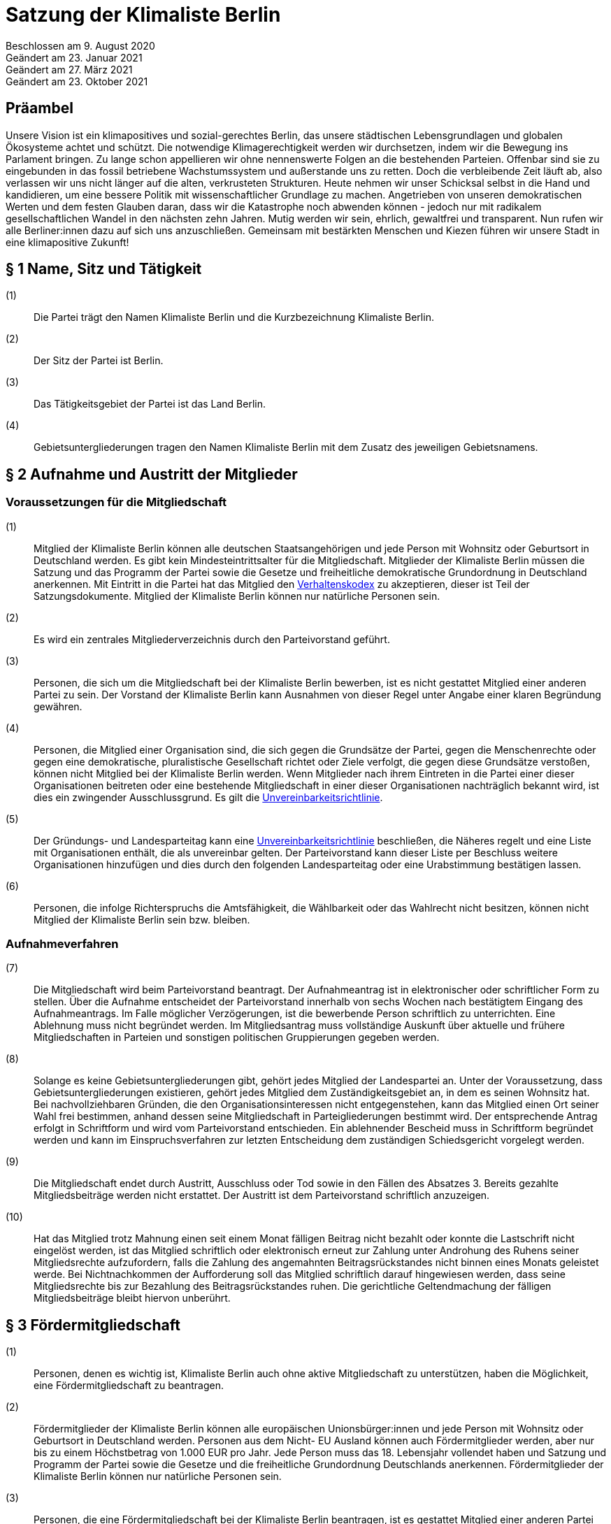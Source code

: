 = Satzung der Klimaliste Berlin

Beschlossen am 9. August 2020 +
Geändert am 23. Januar 2021 +
Geändert am 27. März 2021 +
Geändert am 23. Oktober 2021

== Präambel

Unsere Vision ist ein klimapositives und sozial-gerechtes Berlin, das unsere städtischen Lebensgrundlagen und globalen Ökosysteme achtet und schützt. Die notwendige Klimagerechtigkeit werden wir durchsetzen, indem wir die Bewegung ins Parlament bringen. Zu lange schon appellieren wir ohne nennenswerte Folgen an die bestehenden Parteien. Offenbar sind sie zu eingebunden in das fossil betriebene Wachstumssystem und außerstande uns zu retten. Doch die verbleibende Zeit läuft ab, also verlassen wir uns nicht länger auf die alten, verkrusteten Strukturen. Heute nehmen wir unser Schicksal selbst in die Hand und kandidieren, um eine bessere Politik mit wissenschaftlicher Grundlage zu machen. Angetrieben von unseren demokratischen Werten und dem festen Glauben daran, dass wir die Katastrophe noch abwenden können - jedoch nur mit radikalem gesellschaftlichen Wandel in den nächsten zehn Jahren. Mutig werden wir sein, ehrlich, gewaltfrei und transparent. Nun rufen wir alle Berliner:innen dazu auf sich uns anzuschließen. Gemeinsam mit bestärkten Menschen und Kiezen führen wir unsere Stadt in eine klimapositive Zukunft!

== § 1 Name, Sitz und Tätigkeit

(1):: Die Partei trägt den Namen Klimaliste Berlin und die Kurzbezeichnung Klimaliste Berlin.
(2):: Der Sitz der Partei ist Berlin.
(3):: Das Tätigkeitsgebiet der Partei ist das Land Berlin.
(4):: Gebietsuntergliederungen tragen den Namen Klimaliste Berlin mit dem Zusatz des jeweiligen Gebietsnamens.

== § 2 Aufnahme und Austritt der Mitglieder

=== Voraussetzungen für die Mitgliedschaft

(1):: Mitglied der Klimaliste Berlin können alle deutschen Staatsangehörigen und jede Person mit Wohnsitz oder Geburtsort in Deutschland werden. Es gibt kein Mindesteintrittsalter für die Mitgliedschaft. Mitglieder der Klimaliste Berlin müssen die Satzung und das Programm der Partei sowie die Gesetze und freiheitliche demokratische Grundordnung in Deutschland anerkennen. Mit Eintritt in die Partei hat das Mitglied den https://www.klimaliste-berlin.de/satzungsdokumente/verhaltenskodex[Verhaltenskodex] zu akzeptieren, dieser ist Teil der Satzungsdokumente. Mitglied der Klimaliste Berlin können nur natürliche Personen sein.
(2):: Es wird ein zentrales Mitgliederverzeichnis durch den Parteivorstand geführt.
(3):: Personen, die sich um die Mitgliedschaft bei der Klimaliste Berlin bewerben, ist es nicht gestattet Mitglied einer anderen Partei zu sein. Der Vorstand der Klimaliste Berlin kann Ausnahmen von dieser Regel unter Angabe einer klaren Begründung gewähren.
(4):: Personen, die Mitglied einer Organisation sind, die sich gegen die Grundsätze der Partei, gegen die Menschenrechte oder gegen eine demokratische, pluralistische Gesellschaft richtet oder Ziele verfolgt, die gegen diese Grundsätze verstoßen, können nicht Mitglied bei der Klimaliste Berlin werden. Wenn Mitglieder nach ihrem Eintreten in die Partei einer dieser Organisationen beitreten oder eine bestehende Mitgliedschaft in einer dieser Organisationen nachträglich bekannt wird, ist dies ein zwingender Ausschlussgrund. Es gilt die https://www.klimaliste-berlin.de/satzungsdokumente/unvereinbarkeitsrichtlinie[Unvereinbarkeitsrichtlinie].
(5):: Der Gründungs- und Landesparteitag kann eine https://www.klimaliste-berlin.de/satzungsdokumente/unvereinbarkeitsrichtlinie[Unvereinbarkeitsrichtlinie] beschließen, die Näheres regelt und eine Liste mit Organisationen enthält, die als unvereinbar gelten. Der Parteivorstand kann dieser Liste per Beschluss weitere Organisationen hinzufügen und dies durch den folgenden Landesparteitag oder eine Urabstimmung bestätigen lassen.
(6):: Personen, die infolge Richterspruchs die Amtsfähigkeit, die Wählbarkeit oder das Wahlrecht nicht besitzen, können nicht Mitglied der Klimaliste Berlin sein bzw. bleiben.

=== Aufnahmeverfahren

(7):: Die Mitgliedschaft wird beim Parteivorstand beantragt. Der Aufnahmeantrag ist in elektronischer oder schriftlicher Form zu stellen. Über die Aufnahme entscheidet der Parteivorstand innerhalb von sechs Wochen nach bestätigtem Eingang des Aufnahmeantrags. Im Falle möglicher Verzögerungen, ist die bewerbende Person schriftlich zu unterrichten. Eine Ablehnung muss nicht begründet werden. Im Mitgliedsantrag muss vollständige Auskunft über aktuelle und frühere Mitgliedschaften in Parteien und sonstigen politischen Gruppierungen gegeben werden.
(8):: Solange es keine Gebietsuntergliederungen gibt, gehört jedes Mitglied der Landespartei an. Unter der Voraussetzung, dass Gebietsuntergliederungen existieren, gehört jedes Mitglied dem Zuständigkeitsgebiet an, in dem es seinen Wohnsitz hat. Bei nachvollziehbaren Gründen, die den Organisationsinteressen nicht entgegenstehen, kann das Mitglied einen Ort seiner Wahl frei bestimmen, anhand dessen seine Mitgliedschaft in Parteigliederungen bestimmt wird. Der entsprechende Antrag erfolgt in Schriftform und wird vom Parteivorstand entschieden. Ein ablehnender Bescheid muss in Schriftform begründet werden und kann im Einspruchsverfahren zur letzten Entscheidung dem zuständigen Schiedsgericht vorgelegt werden.
(9):: Die Mitgliedschaft endet durch Austritt, Ausschluss oder Tod sowie in den Fällen des Absatzes 3. Bereits gezahlte Mitgliedsbeiträge werden nicht erstattet. Der Austritt ist dem Parteivorstand schriftlich anzuzeigen.
(10):: Hat das Mitglied trotz Mahnung einen seit einem Monat fälligen Beitrag nicht bezahlt oder konnte die Lastschrift nicht eingelöst werden, ist das Mitglied schriftlich oder elektronisch erneut zur Zahlung unter Androhung des Ruhens seiner Mitgliedsrechte aufzufordern, falls die Zahlung des angemahnten Beitragsrückstandes nicht binnen eines Monats geleistet werde. Bei Nichtnachkommen der Aufforderung soll das Mitglied schriftlich darauf hingewiesen werden, dass seine Mitgliedsrechte bis zur Bezahlung des Beitragsrückstandes ruhen. Die gerichtliche Geltendmachung der fälligen Mitgliedsbeiträge bleibt hiervon unberührt.

== § 3 Fördermitgliedschaft

(1):: Personen, denen es wichtig ist, Klimaliste Berlin auch ohne aktive Mitgliedschaft zu unterstützen, haben die Möglichkeit, eine Fördermitgliedschaft zu beantragen.
(2):: Fördermitglieder der Klimaliste Berlin können alle europäischen Unionsbürger:innen und jede Person mit Wohnsitz oder Geburtsort in Deutschland werden. Personen aus dem Nicht- EU Ausland können auch Fördermitglieder werden, aber nur bis zu einem Höchstbetrag von 1.000 EUR pro Jahr. Jede Person muss das 18. Lebensjahr vollendet haben und Satzung und Programm der Partei sowie die Gesetze und die freiheitliche Grundordnung Deutschlands anerkennen. Fördermitglieder der Klimaliste Berlin können nur natürliche Personen sein.
(3):: Personen, die eine Fördermitgliedschaft bei der Klimaliste Berlin beantragen, ist es gestattet Mitglied einer anderen Partei zu sein.
(4):: Personen, die Mitglied einer Organisation sind, die sich gegen die Grundsätze der Partei, gegen die Menschenrechte oder gegen eine demokratische, pluralistische Gesellschaft richtet oder Ziele verfolgt, welche gegen die Grundsätze verstoßen, können nicht Fördermitglied bei der Klimaliste Berlin werden. Wenn Fördermitglieder nach ihrem Eintreten in die Partei einer dieser Organisationen beitreten oder eine bestehende Mitgliedschaft in einer dieser Organisationen nachträglich bekannt wird, ist dies ein zwingender Ausschlussgrund. Es gilt die https://www.klimaliste-berlin.de/satzungsdokumente/unvereinbarkeitsrichtlinie[Unvereinbarkeitsrichtlinie].
(5):: Die Fördermitgliedschaft wird beim Parteivorstand beantragt. Der Aufnahmeantrag ist in elektronischer oder schriftlicher Form zu stellen. Über die Aufnahme entscheidet der Parteivorstand innerhalb von sechs Wochen nach bestätigtem Eingang des Aufnahmeantrags. Im Falle möglicher Verzögerungen, ist die Person, die eine Fördermitgliedschaft beantragt hat, schriftlich zu unterrichten. Eine Ablehnung muss nicht begründet werden. Im Fördermitgliedsantrag muss vollständige Auskunft über aktuelle und frühere Mitgliedschaften in Parteien und sonstigen politischen Gruppierungen gegeben werden.
(6):: Der Fördermitgliedsbeitrag orientiert sich an einem Richtwert von 100,00 € pro Monat. Es gelten die Regelungen aus § 4 der https://www.klimaliste-berlin.de/satzungsdokumente/finanzordnung[Finanzordnung]. Ein reduzierter Fördermitgliedschaftsbeitrag entsprechend § 4 Absatz 3 https://www.radikalklima.de/satzungsdokumente/finanzordnung[Finanzordnung] ist nicht möglich.
(7):: Ein Fördermitgliedschaftsbeitrag ist regelmäßig auch in materieller form oder in Form einer Dienstleistung zulässig.
(8):: Fördermitgliedschaftsbeiträge fallen unter die Aufsicht der Spendenkommission.
(9):: Fördermitglieder werden zu allen offiziellen Veranstaltungen eingeladen und erhalten bis auf eigenen Widerruf den monatlichen Newsletter.
(10):: Fördermitglieder haben Rederecht auf Mitgliederversammlungen und können an Aussprachen teilnehmen. Fördermitglieder haben entgegen § 4 Absatz 1 nicht das Recht eigenen Sachanträge einzubringen oder an Abstimmungen und Wahlen teilzunehmen.
(11):: Fördermitglieder sind berechtigt, sich in Abstimmung mit den AG-Organisierenden und entsprechend der Geschäftsordnung der AGs in Arbeitsgruppen einzubringen.
(12):: Die Fördermitgliedschaft endet durch Austritt, Ausschluss oder Tod. Bereits gezahlte Fördermitgliedsbeiträge werden nicht erstattet. Der Austritt ist dem Parteivorstand schriftlich anzuzeigen.

== § 4 Rechte und Pflichten der Mitglieder

(1):: Jedes Mitglied hat das Recht, nach Maßgabe des Gesetzes und im Rahmen dieser Satzung die Zwecke der Klimaliste Berlin zu fördern, sich an der politischen Arbeit zu beteiligen und an Veranstaltungen teilzunehmen. Die Mitglieder sind zur Mitarbeit in der Partei aufgerufen. Im Rahmen dieser Mitarbeit haben Mitglieder das Recht an der politischen Willensbildung der Partei durch Aussprachen, eigene Sachanträge, Abstimmungen und Wahlen mitzuwirken.
(2):: Jedes Mitglied hat das Recht, sich an der Erstellung des Programms zu beteiligen und im Rahmen der Gesetze und der Wahlordnung der Klimaliste Berlin an der Aufstellung von Wahlvorschlägen und Listen zu beteiligen und/oder selbst dafür zu kandidieren.
(3):: Jedes Mitglied hat das Recht, an Treffen von Arbeitsgruppen teilzunehmen und auch Teil derer zu werden. Die Arbeitsgruppen geben sich eine gemeinsame Geschäftsordnung, die den Rahmen der Zusammenarbeit bestimmt.
(4):: Jedes Mitglied hat die Pflicht, das gemeinsame Grundsatzprogramm anzuerkennen und zu vertreten sowie gemeinsam beschlossene Wahlprogramme und gemeinsam beschlossene Gesetzentwürfe der Klimaliste Berlin anzuerkennen und den satzungsgemäßen Mitgliedsbeitrag, welcher in der Finanzordnung geregelt wird, pünktlich zu entrichten.

== § 5 Zulässige Ordnungsmaßnahmen gegen Mitglieder und ihr Ausschluss

(1):: Wenn ein Mitglied gegen die Satzung oder gegen die Grundsätze der Klimaliste Berlin verstößt oder dem Ansehen der Partei schadet, aber ein Ausschluss noch nicht in Betracht kommt, kann der Parteivorstand folgende Ordnungsmaßnahmen anordnen: Verwarnung, Verweis, Enthebung von einem Parteiamt, Aberkennung der Fähigkeit ein Parteiamt zu bekleiden und das Ruhen der Mitgliedsrechte für einen begrenzten Zeitraum, der 2 Jahre nicht übersteigen darf.
(2):: Unter der Voraussetzung, dass Gebietsuntergliederungen existieren, werden die Verstöße durch den entsprechenden Vorstand geahndet.
(3):: Ein Mitglied kann nur dann aus der Partei ausgeschlossen werden, wenn es vorsätzlich gegen die Satzung der Partei oder erheblich gegen deren Grundsätze oder Ordnungen verstößt und ihr damit schweren Schaden zufügt.
(4):: Parteischädigendes Verhalten +
 +
Parteischädigend verhält sich insbesondere, wer
(a)::: unvollständige oder unrichtige Auskünfte während des Aufnahmeverfahrens angegeben hat,
(b)::: durch eigene Handlungen oder Aussagen zu einem Vermögensschaden der Partei beiträgt oder diesen herbeiführt,
(c)::: das Ansehen oder die Glaubwürdigkeit der Partei beschädigt,
(d)::: für die Partei spricht ohne hierzu vom jeweiligen Vorstand der Partei (ggf. Parteigebietsuntergliederung) als sprechende Person benannt worden zu sein,
(e)::: einer Organisation gemäß § 2 Absatz 4 oder einer anderen Organisation angehört oder eine solche fördert, deren Ziele nach dem sachlich gerechtfertigten Verständnis der Partei die gleichzeitige Verfolgung der Ziele und Grundsätze der Partei ausschließen, und dadurch die Glaubwürdigkeit und Überzeugungskraft der Partei beeinträchtigt,
(f)::: den eigenen Pflichten als Mitglied beharrlich dadurch nicht nachkommt, dass über einen längeren Zeitraum trotz Zahlungsfähigkeit und trotz Mahnung die persönlichen monatlichen Mitgliedsbeiträge oder etwaige weitere, satzungsrechtlich festgelegte monatliche Beiträge als amts- oder mandatstragende Person der Partei nicht entrichtet,
(g)::: vertrauliche Parteivorgänge veröffentlicht oder Dritten, insbesondere politischen Mitbewerbenden, offenbart,
(h)::: Vermögen, welches der Partei gehört oder zur Verfügung steht, veruntreut.
(i)::: erheblich, absichtlich oder wiederholt gegen den https://www.klimaliste-berlin.de/satzungsdokumente/verhaltenskodex[Verhaltenskodex] verstößt.
(5):: Über den Ausschluss entscheidet auf Antrag des zuständigen Vorstandes das nach der Schiedsgerichtsordnung zuständige Schiedsgericht.
(6):: Für Ausschlussverfahren gegen Mitglieder des Parteivorstandes der Partei ist das Schiedsgericht zuständig.
(7):: In dringenden und schwerwiegenden Fällen, die sofortiges Eingreifen erfordern, kann der Parteivorstand ein Mitglied von der Ausübung seiner Rechte bis zur rechtskräftigen Entscheidung des Schiedsgerichts ausschließen. Ein solcher Vorstandsbeschluss gilt gleichzeitig als Antrag auf Einleitung eines Ausschlussverfahrens. Das Schiedsgericht hat in jeder Lage des Verfahrens zu prüfen, ob die Maßnahme nach Umfang und Fortdauer noch erforderlich ist. Soll die Maßnahme über die abschließende Entscheidung einer Schiedsgerichtsinstanz von Gebietsuntergliederungen hinaus wirksam bleiben, so ist sie in dieser Entscheidung erneut anzuordnen; sonst tritt sie mit deren Bekanntmachung außer Kraft.

== § 6 Zulässige Ordnungsmaßnahmen gegen Gebietsverbände

(1):: Folgende Absätze gelten unter der Voraussetzung, dass Gebietsuntergliederungen existieren.
(2):: Verstoßen Gebietsuntergliederungen schwerwiegend gegen die Satzung, die Grundsätze oder die Ordnung der Klimaliste Berlin, oder weigert sich begründete Beschwerden aufzugreifen und an ein Schiedsgericht heranzutragen, sind folgende Ordnungsmaßnahmen gegen Gebietsuntergliederungen möglich: Auflösung, Ausschluss, Amtsenthebung von Teilen oder des ganzen Vorstandes nachgeordneter Gebietsverbände.
(3):: Als schwerwiegender Verstoß gegen die Ordnung und die Grundsätze der Partei ist es zu werten, wenn Gebietsuntergliederungen die Bestimmungen der Satzung fortdauernd missachten, Beschlüsse übergeordneter Parteiorgane nicht durchführen oder in wesentlichen Fragen gegen die politische Zielsetzung der Partei handeln.
(4):: Die Ordnungsmaßnahmen werden vom Vorstand der jeweils höheren Gebietsuntergliederungen getroffen. Dessen Mitgliederversammlung hat die Ordnungsmaßnahme am nächsten Parteitag mit einfacher Mehrheit zu bestätigen, ansonsten tritt die Maßnahme außer Kraft. Gegen die Ordnungsmaßnahme ist die Anrufung des nach der Schiedsgerichtsordnung zuständigen Schiedsgerichts möglich.

== § 7 Die allgemeine Gliederung der Klimaliste Berlin

(1):: Klimaliste Berlin versteht sich als innerhalb Berlins landesweit einheitlich organisierte Partei. Zusätzlich zum Landesverband ist die Gründung von Gebietsuntergliederungen möglich.
(2):: Gebietsuntergliederungen können nach ihren örtlichen Bedürfnissen die Aufteilung in Bezirks- und Ortsverbände vornehmen.
(3):: Innerhalb der staatsrechtlichen Grenzen Berlins gibt es nur einen Landesverband.
(4):: Bezirks- und Ortsverbände sollen bei Gründung mindestens 5 Mitglieder umfassen. Der Vorstand eines Bezirks- oder Ortsverbandes besteht aus mindestens 3 Personen, wobei mindestens je ein Vorstandsmitglied vorsitzend und eins das Amt als Schatzmeisterin oder Schatzmeister innehaben muss.
(5):: Die Bildung von Gebietsuntergliederungen in Bezirks- und Ortsverbände erfolgt deckungsgleich mit den politischen Grenzen der 12 amtlichen Berliner Bezirke oder deren 96 amtlichen Ortsteile.
(6):: Alle Gebietsuntergliederungen sind an die https://www.klimaliste-berlin.de/satzungsdokumente/satzung[Satzung], die https://www.klimaliste-berlin.de/satzungsdokumente/wahlordnung[Wahlordnung], die https://www.klimaliste-berlin.de/satzungsdokumente/finanzordnung[Finanzordnung] und die https://www.klimaliste-berlin.de/satzungsdokumente/schiedsgerichtsordnung[Schiedsgerichtsordnung] des Landesverbandes gebunden.
(7):: Die Gebietsuntergliederungen regeln ihre Angelegenheiten durch eigene Satzung, soweit die Satzung der jeweils nächst höheren Gebietsgliederung hierüber keine Vorschriften enthält. Die Satzungen der Gebietsuntergliederungen können ergänzende Regelungen enthalten, soweit diese der Landessatzung nicht widersprechen. Im Konfliktfall gilt die Landessatzung.
(8):: Organe der Landespartei sind der Parteivorstand und der Landesparteitag.

== § 8 Der Parteivorstand

(1):: Der Parteivorstand wird als „Herzteam“ bezeichnet. Er besteht aus Mitgliedern der Klimaliste Berlin und vertritt die Landespartei nach innen und außen gemäß § 26 BGB. Der Parteivorstand wird durch mindestens zwei Mitglieder, darunter eine der vorsitzenden Personen oder die amtstragende Person als Schatzmeisterin oder Schatzmeister, gemeinsam gerichtlich und außergerichtlich vertreten. Die Geschäftsführungsbefugnis kann vom Parteivorstand delegiert werden.
(2):: Der Vorstand besteht aus mindestens ebenso vielen Frauen* wie Männern*. Menschen, die sich abseits der binären Konstruktionen verorten, können ungeachtet dessen für jede Position kandidieren.
(3):: Der Parteivorstand leitet den Landesverband, führt dessen Geschäfte nach Gesetz und Satzung und auf der Grundlage der Beschlüsse der Parteiorgane.
(4):: Dem Parteivorstand gehören sechs Mitglieder an:
* fünf vorsitzende Mitglieder
* ein Mitglied im Amt als Schatzmeisterin oder Schatzmeister
(5):: Die Außendarstellung der Partei erfolgt durch den Parteivorstand und von ihm beauftragte oder benannte Personen.
(6):: Die Mitglieder des Parteivorstands werden vom Landesparteitag in geheimer Wahl für die Dauer von zwei Jahren gewählt. Die Wiederwahl ist möglich. Alle Mitglieder des Parteivorstands werden auf demselben Landesparteitag gewählt. Ist eine Nachwahl erforderlich, erfolgt diese nur für den Rest der laufenden Amtszeit. Die Mitglieder des Parteivorstandes führen bis zur Neuwahl des Parteivorstandes die Geschäfte kommissarisch weiter.
(7):: Die Mitglieder des Parteivorstandes können vom Landesparteitag insgesamt oder einzeln mit absoluter Mehrheit abgewählt werden.
(8):: Die Mitglieder des Parteivorstandes dürfen nicht Regierungsmitglied, Abgeordnete oder Mitarbeitende von Fraktionen sowie Abgeordneten sein. Wenn Amtsinhabende Abgeordnetenmandate erhalten, können sie ihr Amt bis zum nächsten Parteitag ausüben. Dieser Parteitag soll zeitnah stattfinden.
(9):: Mitglieder der Partei, die in einem beruflichen oder finanziellen Abhängigkeitsverhältnis zur Landespartei stehen, können kein Parteivorstandsamt bekleiden; Regelungen zur finanziellen Entschädigung des Parteivorstandes bleiben davon unberührt.
(10):: Mitglieder des Parteivorstandes müssen von ihnen ausgeübte unbezahlte Tätigkeiten in Aufsichtsräten, Verbänden und Vereinen gegenüber dem Landesparteitag offenlegen.

== § 9 Der Landesparteitag

(1):: Der Landesparteitag ist die Mitgliederversammlung der Landespartei.
(2):: Der Landesparteitag tagt mindestens einmal jährlich. Die Einberufung erfolgt durch Beschluss des Parteivorstandes oder wenn ein Zehntel der Parteimitglieder es beantragen. Der Parteivorstand lädt jedes Mitglied in Textform (vorrangig per E-Mail, nachrangig per Brief) mindestens 4 Wochen vorher ein. Die Einladung hat Angaben zum Tagungsort, Tagungsbeginn, vorläufiger Tagesordnung und der Angabe, wo weitere, aktuelle Veröffentlichungen gemacht werden, zu enthalten. Spätestens 2 Wochen vor dem Parteitag sind die Tagesordnung in aktueller Fassung, die geplante Tagungsdauer und alle bis dahin dem Vorstand eingereichten Anträge im Wortlaut zu veröffentlichen.
(3):: Ist das Landesgebiet zum Zeitpunkt der Einladung zum Landesparteitag nicht von Gebietsuntergliederungen flächendeckend abgedeckt, tagt der Landesparteitag als Mitgliederversammlung, in der alle Mitglieder stimmberechtigt sind.
(4):: Für den Fall, dass das Landesgebiet zum Zeitpunkt der Einladung zum Landesparteitag von Gebietsuntergliederungen flächendeckend abgedeckt ist, tagt der Landesparteitag als Delegiertenversammlung. Zur Ermittlung der Delegiertenzahl pro Gebietsuntergliederung gilt folgendes Verfahren: Die Zahl der Mitglieder der Gebietsuntergliederung wird mit 50 multipliziert. Das Ergebnis wird durch die Summe der Mitglieder der Landespartei dividiert, wobei das Ergebnis zu einer vollen Zahl gerundet wird. Diese Zahl ist die jeweilige Delegiertenzahl, die aber in jedem Fall mindestens 1 betragen muss (Grundmandat).
(5):: Maßgeblich für die Berechnung der Delegiertenzahlen sind die dem Bundestagspräsidium im letzten Jahresrechenschaftsbericht vorgelegten, geprüften Mitgliederzahlen.
(6):: Mitglieder können bei der Mitgliederversammlung ihr Stimmrecht entweder persönlich oder per Stimmrechtsübertragung wahrnehmen.
(7):: Mitglieder können ihr Stimmrecht mittels einer Vollmacht vorübergehend auf eine andere Person übertragen, sofern sie nicht selbst für den Parteitag akkreditiert sind. Diese Person muss Mitglied der Partei sein. Jedes stimmberechtigte Mitglied kann maximal zwei weitere Mitglieder vertreten. Eine Vollmacht kann nur unmittelbar ausgestellt werden, Untervollmachten sind nicht zulässig. Zum Parteitag muss die Vollmacht schriftlich – mit einer Kopie des Personalausweises der vollmachtgebenden Person – für den Erhalt der Stimmkarten vorgezeigt werden. Mitglieder, die aufgrund von Übertragung mehrere Stimmrechte vertreten, müssen diese nicht gleichlautend abgeben.
(8):: Ist der Parteivorstand handlungsunfähig, kann ein außerordentlicher Landesparteitag einberufen werden. Dies geschieht schriftlich mit einer Frist von zwei Wochen unter Angabe der Tagesordnung und des Tagungsortes. Er dient ausschließlich der Wahl eines neuen Vorstandes.
(9):: Aufgaben des Landesparteitages:
(a)::: Der Landesparteitag beschließt über die Grundlinien der Politik der Klimaliste Berlin, über das Landesprogramm und die Ausrichtung der Landespartei.
(b)::: Er beschließt über die Satzung, die Finanzordnung und die Schiedsgerichtsordnung.
(c)::: Er beschließt über die Auflösung sowie die Verschmelzung mit anderen Parteien nach § 12.
(d)::: Er wählt die Mitglieder des Parteivorstandes gemäß § 8.
(e)::: Der Landesparteitag nimmt den Tätigkeitsbericht des Parteivorstandes entgegen und entscheidet daraufhin über seine Entlastung.
(f)::: Er entscheidet entsprechend Absatz 13, ob die Teilnahme der Landespartei an der Wahl zum Deutschen Bundestag, zum Abgeordnetenhaus von Berlin und/oder den einzelnen Bezirksverordnetenversammlungen erfolgt.
(10):: Über den Parteitag, die Beschlüsse und Wahlen wird ein Ergebnisprotokoll gefertigt, das von einem Mitglied der Protokollführung, einem Mitglied der Versammlungsleitung und einer der fünf vorsitzenden Personen unterschrieben wird. Wurden die Vorsitzenden neu gewählt, so unterschreibt eine Person der neu gewählten Vorsitzenden. Das Wahlprotokoll wird dem Protokoll beigefügt.
(11):: Der Landesparteitag wählt mindestens zwei Kassenprüfende, die nicht Mitglieder des Parteivorstands sein dürfen. Diesen obliegen die Vorprüfung des finanziellen Tätigkeitsberichtes für den folgenden Landesparteitag und die Vorprüfung, ob die Finanzordnung und das Parteiengesetz eingehalten werden. Sie haben das Recht, kurzfristig Einsicht in alle finanzrelevanten Unterlagen zu verlangen, die ihnen dann vollständig zu übergeben sind. Sie sind angehalten, etwa zwei Wochen vor dem Landesparteitag die letzte Vorprüfung der Finanzen durchzuführen. Die Amtszeit der Kassenprüfenden ist deckungsgleich mit der Amtszeit der Mitglieder des Parteivorstandes.
(12):: Der Landesparteitag gibt sich eine Geschäftsordnung. Sollten einzelne Bestimmungen der Geschäftsordnung ganz oder teilweise der Satzung widersprechen, so hat die Satzung Vorrang. Die Wirksamkeit der übrigen Geschäftsordnung wird dadurch nicht berührt.
(13):: Die Beschlüsse des Landesparteitags werden mit einfacher Mehrheit der abgegebenen gültigen Stimmen getroffen, sofern keine abweichenden Regelungen in der Wahlordnung getroffen sind. Bei Stimmengleichheit gilt ein Antrag als abgelehnt. Stimmenthaltungen können gezählt werden, werden jedoch weder als gültige noch als ungültige Stimmen gewertet und bleiben daher unberücksichtigt.
(14):: Beschlüsse außerhalb von Satzungsänderungen, egal ob angenommen oder abgelehnt, müssen spätestens zwei Monate nach Annahme vorliegen. Diese müssen allen Mitgliedern schriftlich oder elektronisch kommuniziert und im Online-Auftritt veröffentlicht werden. Die Verantwortliche Stelle für die Um- und Durchsetzung ist der Parteivorstand, der diese Aufgabe zwar delegieren kann, aber letztendlich verantwortlich bleibt. In begründeten Ausnahmefällen kann der Parteivorstand die Kommunikation und Veröffentlichung der Beschlüsse um einen weiteren Monat auf dann insgesamt drei Monate nach dem Beschluss über Satzungsänderungen verschieben.

== § 10 Einrichtung von Wahlvorschlägen

(1):: Für die Aufstellung der sich Bewerbenden für Wahlen zu Volksvertretungen gelten die Bestimmungen der Wahlgesetze und der Satzungen der Landespartei. Näheres regelt die Wahlordnung, die Bestandteil der Satzung ist und Satzungsrang hat.

== § 11 Urabstimmung

(1):: Stimmberechtigt sind alle Mitglieder der Partei.
(2):: Die Urabstimmung findet statt auf Antrag
(a)::: von zehn von Hundert der Mitglieder, wobei diejenigen Mitglieder nicht berücksichtigt werden, die zum Zeitpunkt der Antragstellung mit ihren Mitgliedsbeiträgen im Rückstand sind, oder
(b)::: von drei Gebietsuntergliederungen oder
(c)::: des Landesparteitages oder
(d)::: des Parteivorstands.
(3):: Die antragstellenden Personen legen durch die Antragsschrift den Inhalt der Urabstimmung fest.
(4):: Der Parteivorstand beauftragt eine Person mit der Durchführung der Urabstimmung.
(5):: Das Nähere wird in Ausführungsbestimmungen geregelt, die der Parteivorstand erlässt.
(6):: Die Kosten der Urabstimmung trägt die Landespartei.
(7):: Der Parteivorstand übernimmt die Aufgabe, alle Parteimitglieder zu informieren (vorrangig per E-Mail, nachrangig per Brief).
(8):: Der Parteivorstand hat das Recht, zusammen mit der beantragten Formulierung einen Alternativantrag zur Abstimmung zu stellen. Die Arbeitsgruppen sind gehalten, zum Thema der jeweiligen Urabstimmung Informationsveranstaltungen durchzuführen. Die Information zur Urabstimmung hat sachdienlich, umfassend und neutral zu sein.
(9):: Ein einmal per Urabstimmung beschlossener Inhalt kann erst nach Ablauf von 2 Jahren erneut Gegenstand eines Urabstimmungsverfahrens sein.
(10):: Wenn eine Urabstimmung zu einem Gegenstand nicht möglich ist, wird eine Mitgliederbefragung zu dem Gegenstand durchgeführt und dem folgenden Parteitag zur Bestätigung vorgelegt.

== § 12 Auflösung und Verschmelzung

(1):: Die Auflösung der Landespartei oder ihre Verschmelzung mit einer anderen Partei kann nur durch einen Beschluss des Landesparteitages mit einer Mehrheit von 3/4 der zum Landesparteitag Stimmberechtigten beschlossen werden.
(2):: Ein Beschluss über Auflösung oder Verschmelzung muss durch eine Urabstimmung unter allen Parteimitgliedern bestätigt werden.
(3):: Über einen Antrag auf Auflösung oder Verschmelzung kann nur abgestimmt werden, wenn er mindestens vier Wochen vor Beginn des Landesparteitages beim Parteivorstand eingegangen ist.

== § 13 Schiedsgerichte

Auf Landes- und Gebietsuntergliederungsebene sind Schiedsgerichte einzurichten. Zusammensetzung, Zuständigkeit und Verfahren regelt die Schiedsgerichtsordnung. Die Schiedsgerichtsordnung ist Bestandteil der Satzung und hat Satzungsrang.

== § 14 Finanzordnung

Die Landespartei sowie alle weiteren Gliederungen der Klimaliste Berlin sind bezüglich der Aufbringung, Verwendung und Verwaltung von finanziellen Mitteln an die Finanzordnung der Klimaliste Berlin gebunden. Die Finanzordnung ist Bestandteil der Satzung und hat Satzungsrang.

== § 15 Änderung der Satzung

(1):: Die Satzung kann durch einfache Mehrheit der Mitglieder geändert werden.
(2):: Soweit die Satzung nichts anderes bestimmt, erhalten Änderungen der Satzung (einschließlich aller ihrer Bestandteile) ihre Gültigkeit sofort mit der Verabschiedung auf dem Parteitag.
(3):: Eine oder mehrere Änderungen egal welcher Satzungsdokumente müssen spätestens zwei Monate nach der beschlossenen Änderung in der aktualisierten Fassung vorliegen. Aktualisierte Fassungen müssen allen Mitgliedern schriftlich kommuniziert und im Online- Auftritt veröffentlicht werden.
(4):: Die Verantwortliche Stelle für die Um- und Durchsetzung ist der Parteivorstand, der diese Aufgabe zwar delegieren kann, aber letztendlich verantwortlich bleibt.
(5):: In begründeten Ausnahmefällen kann der Parteivorstand die Kommunikation und Veröffentlichung der geänderten Satzungsdokumente um einen weiteren Monat auf dann insgesamt drei Monate nach dem Beschluss über Satzungsänderungen verschieben.

== § 16 Salvatorische Klausel

(1):: Sollten einzelne Bestimmungen dieser Satzung ganz oder teilweise unwirksam oder nichtig sein, wird dadurch die Wirksamkeit der übrigen Satzung nicht berührt.
(2):: Bestandteile der Landessatzung sind weiterhin die Wahlordnung, die Finanzordnung und die Schiedsgerichtsordnung.
(3):: Die Satzung tritt mit Beschluss des Gründungsparteitages am 9. August 2020 in Kraft.

== Anhang

(1):: https://www.klimaliste-berlin.de/satzungsdokumente/unvereinbarkeitsrichtlinie[Unvereinbarkeitsrichtlinie]
